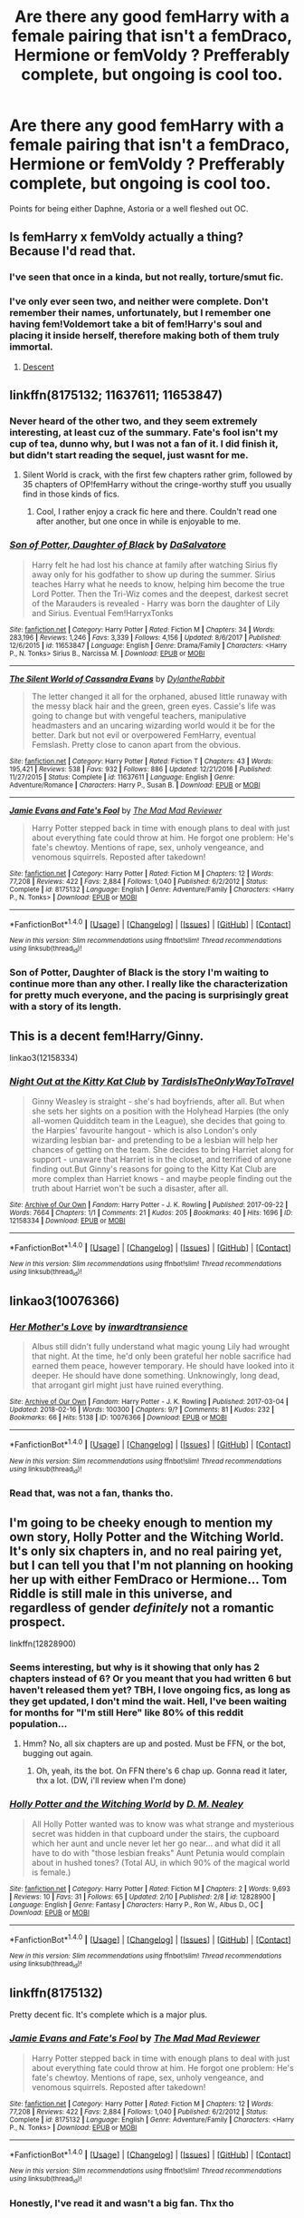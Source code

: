 #+TITLE: Are there any good femHarry with a female pairing that isn't a femDraco, Hermione or femVoldy ? Prefferably complete, but ongoing is cool too.

* Are there any good femHarry with a female pairing that isn't a femDraco, Hermione or femVoldy ? Prefferably complete, but ongoing is cool too.
:PROPERTIES:
:Author: nauze18
:Score: 22
:DateUnix: 1519828980.0
:DateShort: 2018-Feb-28
:FlairText: Request
:END:
Points for being either Daphne, Astoria or a well fleshed out OC.


** Is femHarry x femVoldy actually a thing? Because I'd read that.
:PROPERTIES:
:Author: rek-lama
:Score: 8
:DateUnix: 1519839184.0
:DateShort: 2018-Feb-28
:END:

*** I've seen that once in a kinda, but not really, torture/smut fic.
:PROPERTIES:
:Author: nauze18
:Score: 3
:DateUnix: 1519892314.0
:DateShort: 2018-Mar-01
:END:


*** I've only ever seen two, and neither were complete. Don't remember their names, unfortunately, but I remember one having fem!Voldemort take a bit of fem!Harry's soul and placing it inside herself, therefore making both of them truly immortal.
:PROPERTIES:
:Author: AutumnSouls
:Score: 2
:DateUnix: 1519862652.0
:DateShort: 2018-Mar-01
:END:

**** [[https://m.fanfiction.net/s/10755261/1/][Descent]]
:PROPERTIES:
:Author: fiachra12
:Score: 1
:DateUnix: 1523921608.0
:DateShort: 2018-Apr-17
:END:


** linkffn(8175132; 11637611; 11653847)
:PROPERTIES:
:Author: Hellstrike
:Score: 5
:DateUnix: 1519830208.0
:DateShort: 2018-Feb-28
:END:

*** Never heard of the other two, and they seem extremely interesting, at least cuz of the summary. Fate's fool isn't my cup of tea, dunno why, but I was not a fan of it. I did finish it, but didn't start reading the sequel, just wasnt for me.
:PROPERTIES:
:Author: nauze18
:Score: 3
:DateUnix: 1519835101.0
:DateShort: 2018-Feb-28
:END:

**** Silent World is crack, with the first few chapters rather grim, followed by 35 chapters of OP!femHarry without the cringe-worthy stuff you usually find in those kinds of fics.
:PROPERTIES:
:Author: Hellstrike
:Score: 2
:DateUnix: 1519840775.0
:DateShort: 2018-Feb-28
:END:

***** Cool, I rather enjoy a crack fic here and there. Couldn't read one after another, but one once in while is enjoyable to me.
:PROPERTIES:
:Author: nauze18
:Score: 1
:DateUnix: 1519892374.0
:DateShort: 2018-Mar-01
:END:


*** [[http://www.fanfiction.net/s/11653847/1/][*/Son of Potter, Daughter of Black/*]] by [[https://www.fanfiction.net/u/7108591/DaSalvatore][/DaSalvatore/]]

#+begin_quote
  Harry felt he had lost his chance at family after watching Sirius fly away only for his godfather to show up during the summer. Sirius teaches Harry what he needs to know, helping him become the true Lord Potter. Then the Tri-Wiz comes and the deepest, darkest secret of the Marauders is revealed - Harry was born the daughter of Lily and Sirius. Eventual Fem!HarryxTonks
#+end_quote

^{/Site/: [[http://www.fanfiction.net/][fanfiction.net]] *|* /Category/: Harry Potter *|* /Rated/: Fiction M *|* /Chapters/: 34 *|* /Words/: 283,196 *|* /Reviews/: 1,246 *|* /Favs/: 3,339 *|* /Follows/: 4,156 *|* /Updated/: 8/6/2017 *|* /Published/: 12/6/2015 *|* /id/: 11653847 *|* /Language/: English *|* /Genre/: Drama/Family *|* /Characters/: <Harry P., N. Tonks> Sirius B., Narcissa M. *|* /Download/: [[http://www.ff2ebook.com/old/ffn-bot/index.php?id=11653847&source=ff&filetype=epub][EPUB]] or [[http://www.ff2ebook.com/old/ffn-bot/index.php?id=11653847&source=ff&filetype=mobi][MOBI]]}

--------------

[[http://www.fanfiction.net/s/11637611/1/][*/The Silent World of Cassandra Evans/*]] by [[https://www.fanfiction.net/u/6664607/DylantheRabbit][/DylantheRabbit/]]

#+begin_quote
  The letter changed it all for the orphaned, abused little runaway with the messy black hair and the green, green eyes. Cassie's life was going to change but with vengeful teachers, manipulative headmasters and an uncaring wizarding world would it be for the better. Dark but not evil or overpowered FemHarry, eventual Femslash. Pretty close to canon apart from the obvious.
#+end_quote

^{/Site/: [[http://www.fanfiction.net/][fanfiction.net]] *|* /Category/: Harry Potter *|* /Rated/: Fiction T *|* /Chapters/: 43 *|* /Words/: 195,421 *|* /Reviews/: 538 *|* /Favs/: 932 *|* /Follows/: 886 *|* /Updated/: 12/21/2016 *|* /Published/: 11/27/2015 *|* /Status/: Complete *|* /id/: 11637611 *|* /Language/: English *|* /Genre/: Adventure/Romance *|* /Characters/: Harry P., Susan B. *|* /Download/: [[http://www.ff2ebook.com/old/ffn-bot/index.php?id=11637611&source=ff&filetype=epub][EPUB]] or [[http://www.ff2ebook.com/old/ffn-bot/index.php?id=11637611&source=ff&filetype=mobi][MOBI]]}

--------------

[[http://www.fanfiction.net/s/8175132/1/][*/Jamie Evans and Fate's Fool/*]] by [[https://www.fanfiction.net/u/699762/The-Mad-Mad-Reviewer][/The Mad Mad Reviewer/]]

#+begin_quote
  Harry Potter stepped back in time with enough plans to deal with just about everything fate could throw at him. He forgot one problem: He's fate's chewtoy. Mentions of rape, sex, unholy vengeance, and venomous squirrels. Reposted after takedown!
#+end_quote

^{/Site/: [[http://www.fanfiction.net/][fanfiction.net]] *|* /Category/: Harry Potter *|* /Rated/: Fiction M *|* /Chapters/: 12 *|* /Words/: 77,208 *|* /Reviews/: 422 *|* /Favs/: 2,884 *|* /Follows/: 1,040 *|* /Published/: 6/2/2012 *|* /Status/: Complete *|* /id/: 8175132 *|* /Language/: English *|* /Genre/: Adventure/Family *|* /Characters/: <Harry P., N. Tonks> *|* /Download/: [[http://www.ff2ebook.com/old/ffn-bot/index.php?id=8175132&source=ff&filetype=epub][EPUB]] or [[http://www.ff2ebook.com/old/ffn-bot/index.php?id=8175132&source=ff&filetype=mobi][MOBI]]}

--------------

*FanfictionBot*^{1.4.0} *|* [[[https://github.com/tusing/reddit-ffn-bot/wiki/Usage][Usage]]] | [[[https://github.com/tusing/reddit-ffn-bot/wiki/Changelog][Changelog]]] | [[[https://github.com/tusing/reddit-ffn-bot/issues/][Issues]]] | [[[https://github.com/tusing/reddit-ffn-bot/][GitHub]]] | [[[https://www.reddit.com/message/compose?to=tusing][Contact]]]

^{/New in this version: Slim recommendations using/ ffnbot!slim! /Thread recommendations using/ linksub(thread_id)!}
:PROPERTIES:
:Author: FanfictionBot
:Score: 1
:DateUnix: 1519830219.0
:DateShort: 2018-Feb-28
:END:


*** Son of Potter, Daughter of Black is the story I'm waiting to continue more than any other. I really like the characterization for pretty much everyone, and the pacing is surprisingly great with a story of its length.
:PROPERTIES:
:Author: JRP-
:Score: 1
:DateUnix: 1519878519.0
:DateShort: 2018-Mar-01
:END:


** This is a decent fem!Harry/Ginny.

linkao3(12158334)
:PROPERTIES:
:Author: adreamersmusing
:Score: 3
:DateUnix: 1519837065.0
:DateShort: 2018-Feb-28
:END:

*** [[http://archiveofourown.org/works/12158334][*/Night Out at the Kitty Kat Club/*]] by [[http://www.archiveofourown.org/users/TardisIsTheOnlyWayToTravel/pseuds/TardisIsTheOnlyWayToTravel][/TardisIsTheOnlyWayToTravel/]]

#+begin_quote
  Ginny Weasley is straight - she's had boyfriends, after all. But when she sets her sights on a position with the Holyhead Harpies (the only all-women Quidditch team in the League), she decides that going to the Harpies' favourite hangout - which is also London's only wizarding lesbian bar- and pretending to be a lesbian will help her chances of getting on the team. She decides to bring Harriet along for support - unaware that Harriet is in the closet, and terrified of anyone finding out.But Ginny's reasons for going to the Kitty Kat Club are more complex than Harriet knows - and maybe people finding out the truth about Harriet won't be such a disaster, after all.
#+end_quote

^{/Site/: [[http://www.archiveofourown.org/][Archive of Our Own]] *|* /Fandom/: Harry Potter - J. K. Rowling *|* /Published/: 2017-09-22 *|* /Words/: 7664 *|* /Chapters/: 1/1 *|* /Comments/: 21 *|* /Kudos/: 205 *|* /Bookmarks/: 40 *|* /Hits/: 1696 *|* /ID/: 12158334 *|* /Download/: [[http://archiveofourown.org/downloads/Ta/TardisIsTheOnlyWayToTravel/12158334/Night%20Out%20at%20the%20Kitty%20Kat.epub?updated_at=1506397263][EPUB]] or [[http://archiveofourown.org/downloads/Ta/TardisIsTheOnlyWayToTravel/12158334/Night%20Out%20at%20the%20Kitty%20Kat.mobi?updated_at=1506397263][MOBI]]}

--------------

*FanfictionBot*^{1.4.0} *|* [[[https://github.com/tusing/reddit-ffn-bot/wiki/Usage][Usage]]] | [[[https://github.com/tusing/reddit-ffn-bot/wiki/Changelog][Changelog]]] | [[[https://github.com/tusing/reddit-ffn-bot/issues/][Issues]]] | [[[https://github.com/tusing/reddit-ffn-bot/][GitHub]]] | [[[https://www.reddit.com/message/compose?to=tusing][Contact]]]

^{/New in this version: Slim recommendations using/ ffnbot!slim! /Thread recommendations using/ linksub(thread_id)!}
:PROPERTIES:
:Author: FanfictionBot
:Score: 1
:DateUnix: 1519837077.0
:DateShort: 2018-Feb-28
:END:


** linkao3(10076366)
:PROPERTIES:
:Author: bluerandome
:Score: 3
:DateUnix: 1519850747.0
:DateShort: 2018-Mar-01
:END:

*** [[http://archiveofourown.org/works/10076366][*/Her Mother's Love/*]] by [[http://www.archiveofourown.org/users/inwardtransience/pseuds/inwardtransience][/inwardtransience/]]

#+begin_quote
  Albus still didn't fully understand what magic young Lily had wrought that night. At the time, he'd only been grateful her noble sacrifice had earned them peace, however temporary. He should have looked into it deeper. He should have done something. Unknowingly, long dead, that arrogant girl might just have ruined everything.
#+end_quote

^{/Site/: [[http://www.archiveofourown.org/][Archive of Our Own]] *|* /Fandom/: Harry Potter - J. K. Rowling *|* /Published/: 2017-03-04 *|* /Updated/: 2018-02-16 *|* /Words/: 100300 *|* /Chapters/: 9/? *|* /Comments/: 81 *|* /Kudos/: 232 *|* /Bookmarks/: 66 *|* /Hits/: 5138 *|* /ID/: 10076366 *|* /Download/: [[http://archiveofourown.org/downloads/in/inwardtransience/10076366/Her%20Mothers%20Love.epub?updated_at=1518822799][EPUB]] or [[http://archiveofourown.org/downloads/in/inwardtransience/10076366/Her%20Mothers%20Love.mobi?updated_at=1518822799][MOBI]]}

--------------

*FanfictionBot*^{1.4.0} *|* [[[https://github.com/tusing/reddit-ffn-bot/wiki/Usage][Usage]]] | [[[https://github.com/tusing/reddit-ffn-bot/wiki/Changelog][Changelog]]] | [[[https://github.com/tusing/reddit-ffn-bot/issues/][Issues]]] | [[[https://github.com/tusing/reddit-ffn-bot/][GitHub]]] | [[[https://www.reddit.com/message/compose?to=tusing][Contact]]]

^{/New in this version: Slim recommendations using/ ffnbot!slim! /Thread recommendations using/ linksub(thread_id)!}
:PROPERTIES:
:Author: FanfictionBot
:Score: 1
:DateUnix: 1519850767.0
:DateShort: 2018-Mar-01
:END:


*** Read that, was not a fan, thanks tho.
:PROPERTIES:
:Author: nauze18
:Score: 1
:DateUnix: 1519892483.0
:DateShort: 2018-Mar-01
:END:


** I'm going to be cheeky enough to mention my own story, Holly Potter and the Witching World. It's only six chapters in, and no real pairing yet, but I can tell you that I'm not planning on hooking her up with either FemDraco or Hermione... Tom Riddle is still male in this universe, and regardless of gender /definitely/ not a romantic prospect.

linkffn(12828900)
:PROPERTIES:
:Author: Dina-M
:Score: 5
:DateUnix: 1519833979.0
:DateShort: 2018-Feb-28
:END:

*** Seems interesting, but why is it showing that only has 2 chapters instead of 6? Or you meant that you had written 6 but haven't released them yet? TBH, I love ongoing fics, as long as they get updated, I don't mind the wait. Hell, I've been waiting for months for "I'm still Here" like 80% of this reddit population...
:PROPERTIES:
:Author: nauze18
:Score: 2
:DateUnix: 1519834952.0
:DateShort: 2018-Feb-28
:END:

**** Hmm? No, all six chapters are up and posted. Must be FFN, or the bot, bugging out again.
:PROPERTIES:
:Author: Dina-M
:Score: 2
:DateUnix: 1519835025.0
:DateShort: 2018-Feb-28
:END:

***** Oh, yeah, its the bot. On FFN there's 6 chap up. Gonna read it later, thx a lot. (DW, i'll review when I'm done)
:PROPERTIES:
:Author: nauze18
:Score: 1
:DateUnix: 1519835205.0
:DateShort: 2018-Feb-28
:END:


*** [[http://www.fanfiction.net/s/12828900/1/][*/Holly Potter and the Witching World/*]] by [[https://www.fanfiction.net/u/10321291/D-M-Nealey][/D. M. Nealey/]]

#+begin_quote
  All Holly Potter wanted was to know was what strange and mysterious secret was hidden in that cupboard under the stairs, the cupboard which her aunt and uncle never let her go near... and what did it all have to do with "those lesbian freaks" Aunt Petunia would complain about in hushed tones? (Total AU, in which 90% of the magical world is female.)
#+end_quote

^{/Site/: [[http://www.fanfiction.net/][fanfiction.net]] *|* /Category/: Harry Potter *|* /Rated/: Fiction M *|* /Chapters/: 2 *|* /Words/: 9,693 *|* /Reviews/: 10 *|* /Favs/: 31 *|* /Follows/: 65 *|* /Updated/: 2/10 *|* /Published/: 2/8 *|* /id/: 12828900 *|* /Language/: English *|* /Genre/: Fantasy *|* /Characters/: Harry P., Ron W., Albus D., OC *|* /Download/: [[http://www.ff2ebook.com/old/ffn-bot/index.php?id=12828900&source=ff&filetype=epub][EPUB]] or [[http://www.ff2ebook.com/old/ffn-bot/index.php?id=12828900&source=ff&filetype=mobi][MOBI]]}

--------------

*FanfictionBot*^{1.4.0} *|* [[[https://github.com/tusing/reddit-ffn-bot/wiki/Usage][Usage]]] | [[[https://github.com/tusing/reddit-ffn-bot/wiki/Changelog][Changelog]]] | [[[https://github.com/tusing/reddit-ffn-bot/issues/][Issues]]] | [[[https://github.com/tusing/reddit-ffn-bot/][GitHub]]] | [[[https://www.reddit.com/message/compose?to=tusing][Contact]]]

^{/New in this version: Slim recommendations using/ ffnbot!slim! /Thread recommendations using/ linksub(thread_id)!}
:PROPERTIES:
:Author: FanfictionBot
:Score: 1
:DateUnix: 1519833993.0
:DateShort: 2018-Feb-28
:END:


** linkffn(8175132)

Pretty decent fic. It's complete which is a major plus.
:PROPERTIES:
:Author: RikkuHime
:Score: 1
:DateUnix: 1519833505.0
:DateShort: 2018-Feb-28
:END:

*** [[http://www.fanfiction.net/s/8175132/1/][*/Jamie Evans and Fate's Fool/*]] by [[https://www.fanfiction.net/u/699762/The-Mad-Mad-Reviewer][/The Mad Mad Reviewer/]]

#+begin_quote
  Harry Potter stepped back in time with enough plans to deal with just about everything fate could throw at him. He forgot one problem: He's fate's chewtoy. Mentions of rape, sex, unholy vengeance, and venomous squirrels. Reposted after takedown!
#+end_quote

^{/Site/: [[http://www.fanfiction.net/][fanfiction.net]] *|* /Category/: Harry Potter *|* /Rated/: Fiction M *|* /Chapters/: 12 *|* /Words/: 77,208 *|* /Reviews/: 422 *|* /Favs/: 2,884 *|* /Follows/: 1,040 *|* /Published/: 6/2/2012 *|* /Status/: Complete *|* /id/: 8175132 *|* /Language/: English *|* /Genre/: Adventure/Family *|* /Characters/: <Harry P., N. Tonks> *|* /Download/: [[http://www.ff2ebook.com/old/ffn-bot/index.php?id=8175132&source=ff&filetype=epub][EPUB]] or [[http://www.ff2ebook.com/old/ffn-bot/index.php?id=8175132&source=ff&filetype=mobi][MOBI]]}

--------------

*FanfictionBot*^{1.4.0} *|* [[[https://github.com/tusing/reddit-ffn-bot/wiki/Usage][Usage]]] | [[[https://github.com/tusing/reddit-ffn-bot/wiki/Changelog][Changelog]]] | [[[https://github.com/tusing/reddit-ffn-bot/issues/][Issues]]] | [[[https://github.com/tusing/reddit-ffn-bot/][GitHub]]] | [[[https://www.reddit.com/message/compose?to=tusing][Contact]]]

^{/New in this version: Slim recommendations using/ ffnbot!slim! /Thread recommendations using/ linksub(thread_id)!}
:PROPERTIES:
:Author: FanfictionBot
:Score: 2
:DateUnix: 1519833533.0
:DateShort: 2018-Feb-28
:END:


*** Honestly, I've read it and wasn't a big fan. Thx tho
:PROPERTIES:
:Author: nauze18
:Score: 1
:DateUnix: 1519834811.0
:DateShort: 2018-Feb-28
:END:


** I Welcome the Unwelcome

It's semi decent- the author has bit of a writers block at the moment.

It's fem Harry/Voldemort.
:PROPERTIES:
:Author: LushWh0re
:Score: 1
:DateUnix: 1520814731.0
:DateShort: 2018-Mar-12
:END:


** Ew! WTF?
:PROPERTIES:
:Author: emong757
:Score: -16
:DateUnix: 1519868504.0
:DateShort: 2018-Mar-01
:END:
